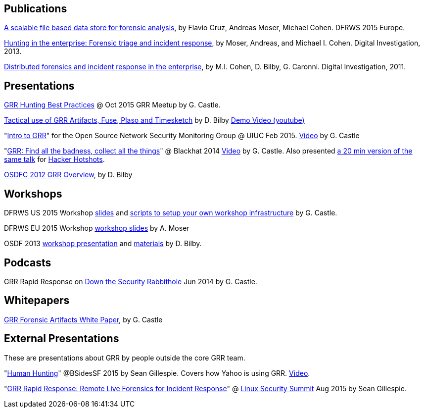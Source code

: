 Publications
------------

link:https://drive.google.com/open?id=0B1wsLqFoT7i2c3FHOHNjOFpmdjA[A scalable file based data store for forensic analysis], by Flavio Cruz, Andreas Moser, Michael Cohen. DFRWS 2015 Europe.

link:https://googledrive.com/host/0B9hc84IflFGbN2IwMTUyYTUtMTU0Mi00ZWQ3LWFhNDktM2IyMTg5MmY3OWI0/Hunting%20in%20the%20Enterprise:%20Forensic%20Triage%20and%20Incident%20Response[Hunting in the enterprise: Forensic triage and incident response], by Moser,
Andreas, and Michael I. Cohen. Digital Investigation, 2013.

link:http://static.googleusercontent.com/media/research.google.com/en/us/pubs/archive/37237.pdf[Distributed forensics and incident response in the enterprise], by M.I. Cohen,
D. Bilby, G. Caronni. Digital Investigation, 2011.

Presentations
-------------

link:https://drive.google.com/open?id=0B1wsLqFoT7i2S2ZoY1pOYm4ybDA[GRR Hunting Best Practices] @ Oct 2015 GRR Meetup by G. Castle.

link:https://drive.google.com/open?id=0B1wsLqFoT7i2RTVaR1o1eHJYcjA&authuser=0[Tactical use of GRR Artifacts, Fuse, Plaso and Timesketch] by D. Bilby link:https://www.youtube.com/watch?v=JciAp0uB7AY[Demo Video (youtube)]

"link:https://drive.google.com/file/d/0B1wsLqFoT7i2NnI5dkdScHlrWVU/view?usp=sharing[Intro to GRR]" for the Open Source Network Security Monitoring Group @ UIUC Feb 2015. link:https://www.youtube.com/watch?v=ZAXtCMspgY0[Video] by G. Castle

"link:https://drive.google.com/file/d/0B1wsLqFoT7i2Z2pxM0wycS1lcjg/edit?usp=sharing[GRR: Find all the badness, collect all the things]" @ Blackhat 2014 link:http://www.youtube.com/watch?v=DudGrSv26NY[Video] by G.
Castle. Also presented link:https://youtu.be/eLehQ3QmdEA[a 20 min version of the same talk] for link:https://www.concise-courses.com/past/[Hacker Hotshots].

link:https://googledrive.com/host/0B1wsLqFoT7i2N3hveC1lSEpHUnM/Docs/GRR%20Rapid%20Response%20-%20OSFC%202012.pdf[OSDFC 2012 GRR Overview], by D. Bilby

Workshops
---------

DFRWS US 2015 Workshop link:https://drive.google.com/open?id=0B1wsLqFoT7i2akRmeWlsZHF2ck0[slides] and link:https://github.com/destijl/grr-workshop-setup[scripts to setup your own workshop infrastructure] by G. Castle.

DFRWS EU 2015 Workshop link:https://drive.google.com/file/d/0B1wsLqFoT7i2NjRCN1c3TXdwUUU/view?usp=sharing[workshop slides] by A. Moser

OSDF 2013 link:https://drive.google.com/?usp=chrome_app#folders/0B1wsLqFoT7i2eU1jU0JldW9JUU0[workshop presentation] and link:osdf2013workshop.adoc[materials] by D. Bilby.

Podcasts
--------

GRR Rapid Response on link:http://podcast.wh1t3rabbit.net/dtr-episode-98-grr-grr-rapid-response-0[Down the Security Rabbithole] Jun 2014 by G. Castle.

Whitepapers
-----------

link:https://drive.google.com/file/d/0B1wsLqFoT7i2U3M1X0k5aVFkXzQ/edit?usp=sharing[GRR Forensic Artifacts White Paper], by G. Castle

External Presentations
----------------------

These are presentations about GRR by people outside the core GRR team.

"link:https://github.com/pidydx/slides/blob/master/HumanHunting.pdf[Human Hunting]" @BSidesSF 2015 by Sean Gillespie. Covers how Yahoo is using GRR. link:https://www.youtube.com/watch?v=4qCvx3SnAm4[Video].

"link:http://kernsec.org/files/lss2015/GRR.pdf[GRR Rapid Response: Remote Live Forensics for Incident Response]" @ link:http://kernsec.org/wiki/index.php/Linux_Security_Summit_2015[Linux Security Summit] Aug 2015 by Sean Gillespie.
